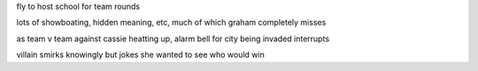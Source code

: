 fly to host school for team rounds

lots of showboating, hidden meaning, etc, much of which graham completely misses

as team v team against cassie heatting up, alarm bell for city being invaded interrupts

villain smirks knowingly but jokes she wanted to see who would win
